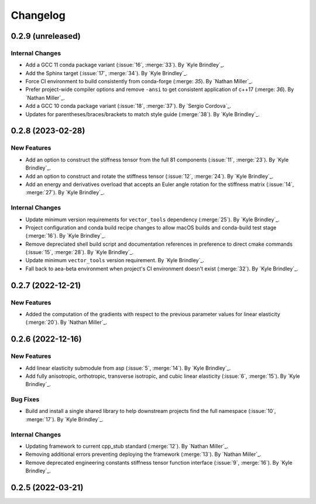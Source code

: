 .. _changelog:


#########
Changelog
#########

******************
0.2.9 (unreleased)
******************

Internal Changes
================
- Add a GCC 11 conda package variant (:issue:`16`, :merge:`33`). By `Kyle Brindley`_.
- Add the Sphinx target (:issue:`17`, :merge:`34`). By `Kyle Brindley`_.
- Force CI environment to build consistently from conda-forge (:merge: `35`). By `Nathan Miller`_.
- Prefer project-wide compiler options and remove ``-ansi`` to get consistent application of
  c++17 (:merge: `36`). By `Nathan Miller`_.
- Add a GCC 10 conda package variant (:issue:`18`, :merge:`37`). By `Sergio Cordova`_.
- Updates for parentheses/braces/brackets to match style guide (:merge:`38`). By `Kyle Brindley`_.

******************
0.2.8 (2023-02-28)
******************

New Features
============
- Add an option to construct the stiffness tensor from the full 81 components (:issue:`11`, :merge:`23`). By `Kyle
  Brindley`_.
- Add an option to construct and rotate the stiffness tensor (:issue:`12`, :merge:`24`). By `Kyle Brindley`_.
- Add an energy and derivatives overload that accepts an Euler angle rotation for the stiffness matrix (:issue:`14`,
  :merge:`27`). By `Kyle Brindley`_.

Internal Changes
================
- Update minimum version requirements for ``vector_tools`` dependency (:merge:`25`). By `Kyle Brindley`_.
- Project configuration and conda build recipe changes to allow macOS builds and conda-build test stage (:merge:`16`).
  By `Kyle Brindley`_.
- Remove depreciated shell build script and documentation references in preference to direct cmake commands
  (:issue:`15`, :merge:`28`). By `Kyle Brindley`_.
- Update minimum ``vector_tools`` version requirement. By `Kyle Brindley`_.
- Fall back to aea-beta environment when project's CI environment doesn't exist (:merge:`32`). By `Kyle Brindley`_.

******************
0.2.7 (2022-12-21)
******************

New Features
============
- Added the computation of the gradients with respect to the previous parameter values for linear elasticity
  (:merge:`20`). By `Nathan Miller`_.

******************
0.2.6 (2022-12-16)
******************

New Features
============
- Add linear elasticity submodule from asp (:issue:`5`, :merge:`14`). By `Kyle Brindley`_.
- Add fully anisotropic, orthotropic, transverse isotropic, and cubic linear elasticity (:issue:`6`, :merge:`15`). By
  `Kyle Brindley`_.

Bug Fixes
=========
- Build and install a single shared library to help downstream projects find the full namespace (:issue:`10`,
  :merge:`17`). By `Kyle Brindley`_.

Internal Changes
================
- Updating framework to current cpp_stub standard (:merge:`12`). By `Nathan Miller`_.
- Removing additional errors preventing deploying the framework (:merge:`13`). By `Nathan Miller`_.
- Remove deprecated engineering constants stiffness tensor function interface (:issue:`9`, :merge:`16`). By `Kyle
  Brindley`_.

******************
0.2.5 (2022-03-21)
******************
